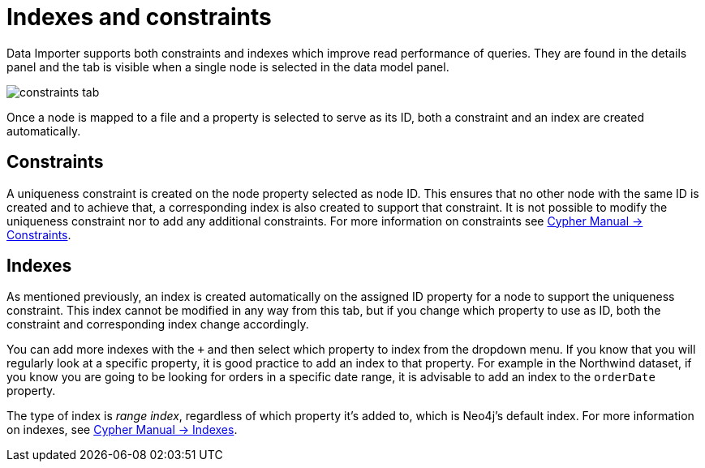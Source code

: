 :description: This section describes how to use indexes and constraints in Data Importer
= Indexes and constraints

Data Importer supports both constraints and indexes which improve read performance of queries.
They are found in the details panel and the tab is visible when a single node is selected in the data model panel.

image::constraints-tab.png[]

Once a node is mapped to a file and a property is selected to serve as its ID, both a constraint and an index are created automatically.

== Constraints

A uniqueness constraint is created on the node property selected as node ID.
This ensures that no other node with the same ID is created and to achieve that, a corresponding index is also created to support that constraint.
It is not possible to modify the uniqueness constraint nor to add any additional constraints.
For more information on constraints see link:https://neo4j.com/docs/cypher-manual/current/constraints/#unique-node-property[Cypher Manual -> Constraints].

== Indexes

As mentioned previously, an index is created automatically on the assigned ID property for a node to support the uniqueness constraint.
This index cannot be modified in any way from this tab, but if you change which property to use as ID, both the constraint and corresponding index change accordingly.

You can add more indexes with the `+` and then select which property to index from the dropdown menu.
If you know that you will regularly look at a specific property, it is good practice to add an index to that property.
For example in the Northwind dataset, if you know you are going to be looking for orders in a specific date range, it is advisable to add an index to the `orderDate` property.

The type of index is _range index_, regardless of which property it's added to, which is Neo4j's default index.
For more information on indexes, see link:https://neo4j.com/docs/cypher-manual/current/indexes/[Cypher Manual -> Indexes].


